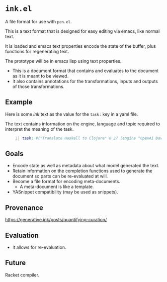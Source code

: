 * =ink.el=
A file format for use with =pen.el=.

This is a text format that is designed for easy editing via emacs, like normal text.

It is loaded and emacs text properties encode the state of the buffer, plus functions for regenerating text.

The prototype will be in emacs lisp using text properties.

- This is a document format that contains and evaluates to the document as it is meant to be viewed.
- It also contains annotations for the transformations, inputs and outputs of those transformations.

[[./pen-gehn.png]]

** Example
Here is some /ink/ text as the value for the
=task:= key in a yaml file.

The text contains information on the engine,
language and topic required to interpret the
meaning of the task.

#+BEGIN_SRC yaml -n :async :results verbatim code
  task: #("Translate Haskell to Clojure" 0 27 (engine "OpenAI Davinci" language "English" topic "programming"))
#+END_SRC

** Goals
- Encode state as well as metadata about what model generated the text.
- Retain information on the completion functions used to generate the document so parts can be re-evaluated at will.
- Become a file format for encoding meta-documents.
  - A meta-document is like a template.
- YASnippet compatibility (may be used as snippets).

** Provenance
https://generative.ink/posts/quantifying-curation/

** Evaluation
- It allows for re-evaluation.

** Future
Racket compiler.